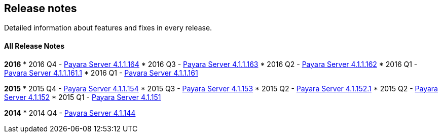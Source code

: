 [[release-notes]]
Release notes
-------------

Detailed information about features and fixes in every release.

[[all-release-notes]]
All Release Notes
^^^^^^^^^^^^^^^^^

*2016* * 2016 Q4 - link:release-notes-164.adoc[Payara Server 4.1.1.164] *
2016 Q3 - link:release-notes-163.adoc[Payara Server 4.1.1.163] * 2016 Q2 -
link:release-notes-162.adoc[Payara Server 4.1.1.162] * 2016 Q1 -
link:release-notes-161.1.adoc[Payara Server 4.1.1.161.1] * 2016 Q1 -
link:release-notes-161.adoc[Payara Server 4.1.1.161]

*2015* * 2015 Q4 - link:release-notes-154.adoc[Payara Server 4.1.1.154] *
2015 Q3 - link:release-notes-153.adoc[Payara Server 4.1.153] * 2015 Q2 -
link:release-notes-152.1.adoc[Payara Server 4.1.152.1] * 2015 Q2 -
link:release-notes-152.adoc[Payara Server 4.1.152] * 2015 Q1 -
link:release-notes-151.adoc[Payara Server 4.1.151]

*2014* * 2014 Q4 - link:release-notes-144.adoc[Payara Server 4.1.144]
